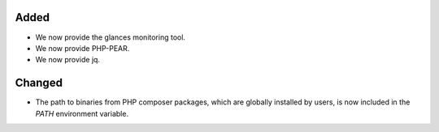 Added
-----

* We now provide the glances monitoring tool.
* We now provide PHP-PEAR.
* We now provide jq.

Changed
-------

* The path to binaries from PHP composer packages, which are globally installed by users, is now included in the `PATH` environment variable.
